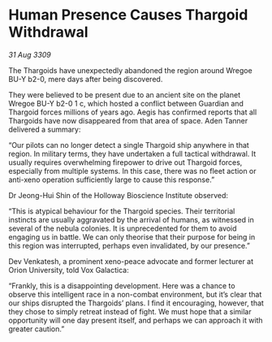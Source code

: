* Human Presence Causes Thargoid Withdrawal

/31 Aug 3309/

The Thargoids have unexpectedly abandoned the region around Wregoe BU-Y b2-0, mere days after being discovered. 

They were believed to be present due to an ancient site on the planet Wregoe BU-Y b2-0 1 c, which hosted a conflict between Guardian and Thargoid forces millions of years ago. Aegis has confirmed reports that all Thargoids have now disappeared from that area of space. Aden Tanner delivered a summary: 

“Our pilots can no longer detect a single Thargoid ship anywhere in that region. In military terms, they have undertaken a full tactical withdrawal. It usually requires overwhelming firepower to drive out Thargoid forces, especially from multiple systems. In this case, there was no fleet action or anti-xeno operation sufficiently large to cause this response.” 

Dr Jeong-Hui Shin of the Holloway Bioscience Institute observed: 

“This is atypical behaviour for the Thargoid species. Their territorial instincts are usually aggravated by the arrival of humans, as witnessed in several of the nebula colonies. It is unprecedented for them to avoid engaging us in battle. We can only theorise that their purpose for being in this region was interrupted, perhaps even invalidated, by our presence.” 

Dev Venkatesh, a prominent xeno-peace advocate and former lecturer at Orion University, told Vox Galactica: 

“Frankly, this is a disappointing development. Here was a chance to observe this intelligent race in a non-combat environment, but it’s clear that our ships disrupted the Thargoids’ plans. I find it encouraging, however, that they chose to simply retreat instead of fight. We must hope that a similar opportunity will one day present itself, and perhaps we can approach it with greater caution.”